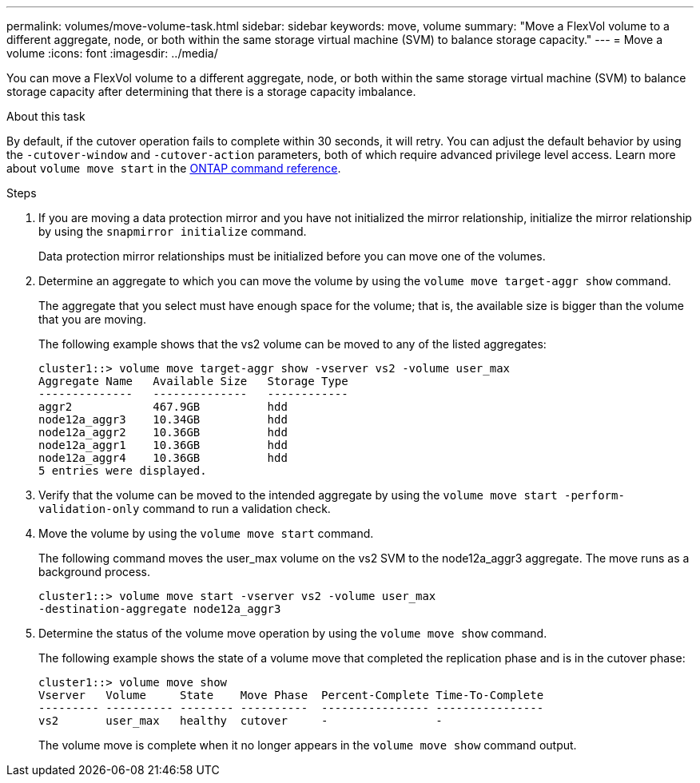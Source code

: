 ---
permalink: volumes/move-volume-task.html
sidebar: sidebar
keywords: move, volume
summary: "Move a FlexVol volume to a different aggregate, node, or both within the same storage virtual machine (SVM) to balance storage capacity."
---
= Move a volume
:icons: font
:imagesdir: ../media/

[.lead]
You can move a FlexVol volume to a different aggregate, node, or both within the same storage virtual machine (SVM) to balance storage capacity after determining that there is a storage capacity imbalance.

.About this task

By default, if the cutover operation fails to complete within 30 seconds, it will retry. You can adjust the default behavior by using the `-cutover-window` and `-cutover-action` parameters, both of which require advanced privilege level access. Learn more about `volume move start` in the link:https://docs.netapp.com/us-en/ontap-cli/volume-move-start.html[ONTAP command reference^].

.Steps

. If you are moving a data protection mirror and you have not initialized the mirror relationship, initialize the mirror relationship by using the `snapmirror initialize` command.
+
Data protection mirror relationships must be initialized before you can move one of the volumes.

. Determine an aggregate to which you can move the volume by using the `volume move target-aggr show` command.
+
The aggregate that you select must have enough space for the volume; that is, the available size is bigger than the volume that you are moving.
+
The following example shows that the vs2 volume can be moved to any of the listed aggregates:
+
----
cluster1::> volume move target-aggr show -vserver vs2 -volume user_max
Aggregate Name   Available Size   Storage Type
--------------   --------------   ------------
aggr2            467.9GB          hdd
node12a_aggr3    10.34GB          hdd
node12a_aggr2    10.36GB          hdd
node12a_aggr1    10.36GB          hdd
node12a_aggr4    10.36GB          hdd
5 entries were displayed.
----

. Verify that the volume can be moved to the intended aggregate by using the `volume move start -perform-validation-only` command to run a validation check.
. Move the volume by using the `volume move start` command.
+
The following command moves the user_max volume on the vs2 SVM to the node12a_aggr3 aggregate. The move runs as a background process.
+
----
cluster1::> volume move start -vserver vs2 -volume user_max
-destination-aggregate node12a_aggr3
----

. Determine the status of the volume move operation by using the `volume move show` command.
+
The following example shows the state of a volume move that completed the replication phase and is in the cutover phase:
+
----

cluster1::> volume move show
Vserver   Volume     State    Move Phase  Percent-Complete Time-To-Complete
--------- ---------- -------- ----------  ---------------- ----------------
vs2       user_max   healthy  cutover     -                -
----
+
The volume move is complete when it no longer appears in the `volume move show` command output.

// 2025 Mar 13, ONTAPDOC-2758